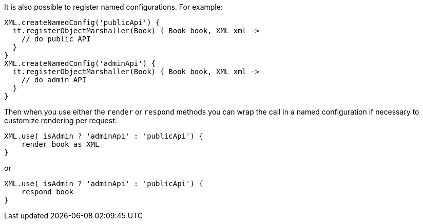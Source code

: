 It is also possible to register named configurations. For example:

[source,groovy]
----
XML.createNamedConfig('publicApi') {
  it.registerObjectMarshaller(Book) { Book book, XML xml ->
    // do public API
  }
}
XML.createNamedConfig('adminApi') {
  it.registerObjectMarshaller(Book) { Book book, XML xml ->
    // do admin API
  }
}
----

Then when you use either the `render` or `respond` methods you can wrap the call in a named configuration if necessary to customize rendering per request:

[source,groovy]
----
XML.use( isAdmin ? 'adminApi' : 'publicApi') {
    render book as XML
}
----

or

[source,groovy]
----
XML.use( isAdmin ? 'adminApi' : 'publicApi') {
    respond book 
}
----